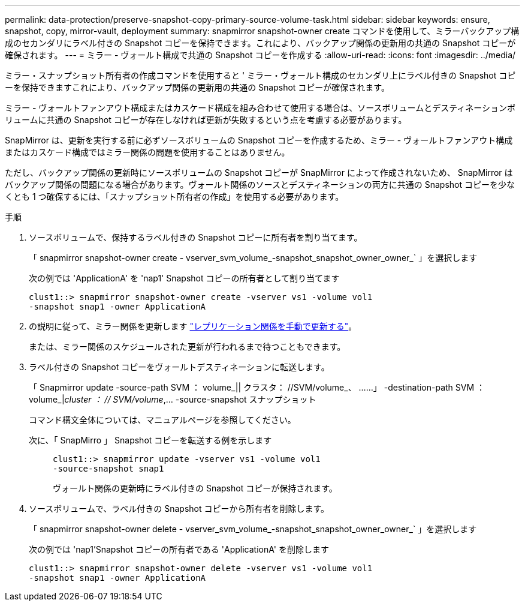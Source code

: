 ---
permalink: data-protection/preserve-snapshot-copy-primary-source-volume-task.html 
sidebar: sidebar 
keywords: ensure, snapshot, copy, mirror-vault, deployment 
summary: snapmirror snapshot-owner create コマンドを使用して、ミラーバックアップ構成のセカンダリにラベル付きの Snapshot コピーを保持できます。これにより、バックアップ関係の更新用の共通の Snapshot コピーが確保されます。 
---
= ミラー - ヴォールト構成で共通の Snapshot コピーを作成する
:allow-uri-read: 
:icons: font
:imagesdir: ../media/


[role="lead"]
ミラー・スナップショット所有者の作成コマンドを使用すると ' ミラー・ヴォールト構成のセカンダリ上にラベル付きの Snapshot コピーを保持できますこれにより、バックアップ関係の更新用の共通の Snapshot コピーが確保されます。

ミラー - ヴォールトファンアウト構成またはカスケード構成を組み合わせて使用する場合は、ソースボリュームとデスティネーションボリュームに共通の Snapshot コピーが存在しなければ更新が失敗するという点を考慮する必要があります。

SnapMirror は、更新を実行する前に必ずソースボリュームの Snapshot コピーを作成するため、ミラー - ヴォールトファンアウト構成またはカスケード構成ではミラー関係の問題を使用することはありません。

ただし、バックアップ関係の更新時にソースボリュームの Snapshot コピーが SnapMirror によって作成されないため、 SnapMirror はバックアップ関係の問題になる場合があります。ヴォールト関係のソースとデスティネーションの両方に共通の Snapshot コピーを少なくとも 1 つ確保するには、「スナップショット所有者の作成」を使用する必要があります。

.手順
. ソースボリュームで、保持するラベル付きの Snapshot コピーに所有者を割り当てます。
+
「 snapmirror snapshot-owner create - vserver_svm_volume_-snapshot_snapshot_owner_owner_` 」を選択します

+
次の例では 'ApplicationA' を 'nap1' Snapshot コピーの所有者として割り当てます

+
[listing]
----
clust1::> snapmirror snapshot-owner create -vserver vs1 -volume vol1
-snapshot snap1 -owner ApplicationA
----
. の説明に従って、ミラー関係を更新します link:update-replication-relationship-manual-task.html["レプリケーション関係を手動で更新する"]。
+
または、ミラー関係のスケジュールされた更新が行われるまで待つこともできます。

. ラベル付きの Snapshot コピーをヴォールトデスティネーションに転送します。
+
「 Snapmirror update -source-path SVM ： volume_|| クラスタ： //SVM/volume_、 ……」 -destination-path SVM ： volume_|_cluster ： // SVM/volume_,... -source-snapshot スナップショット

+
コマンド構文全体については、マニュアルページを参照してください。

+
次に、「 SnapMirro 」 Snapshot コピーを転送する例を示します::
+
--
[listing]
----
clust1::> snapmirror update -vserver vs1 -volume vol1
-source-snapshot snap1
----
ヴォールト関係の更新時にラベル付きの Snapshot コピーが保持されます。

--


. ソースボリュームで、ラベル付きの Snapshot コピーから所有者を削除します。
+
「 snapmirror snapshot-owner delete - vserver_svm_volume_-snapshot_snapshot_owner_owner_` 」を選択します

+
次の例では 'nap1'Snapshot コピーの所有者である 'ApplicationA' を削除します

+
[listing]
----
clust1::> snapmirror snapshot-owner delete -vserver vs1 -volume vol1
-snapshot snap1 -owner ApplicationA
----

